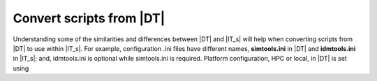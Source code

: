 =========================
Convert scripts from |DT|
=========================

Understanding some of the similarities and differences between |DT| and |IT_s|
will help when converting scripts from |DT| to use within |IT_s|. For example,
configuration .ini files have different names, **simtools.ini** in |DT| and
**idmtools.ini** in |IT_s|; and, idmtools.ini is optional while simtools.ini is
required. Platform configuration, HPC or local, in |DT| is set using

